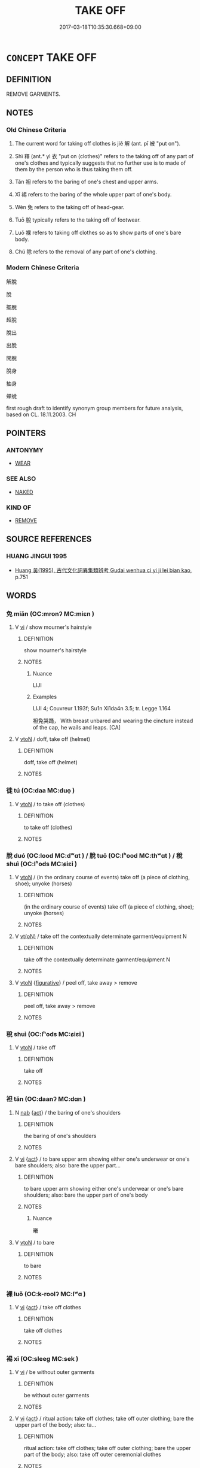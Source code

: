 # -*- mode: mandoku-tls-view -*-
#+TITLE: TAKE OFF
#+DATE: 2017-03-18T10:35:30.668+09:00        
#+STARTUP: content
* =CONCEPT= TAKE OFF
:PROPERTIES:
:CUSTOM_ID: uuid-81f006ed-9fec-44b1-a2f0-237711a298fe
:SYNONYM+:  TAKE OFF
:SYNONYM+:  PULL OFF
:SYNONYM+:  SLIP OUT OF
:SYNONYM+:  PEEL OFF
:SYNONYM+:  DATED DOFF
:TR_ZH: 解脫
:TR_OCH: 解
:END:
** DEFINITION

REMOVE GARMENTS.

** NOTES

*** Old Chinese Criteria
1. The current word for taking off clothes is jiě 解 (ant. pī 被 "put on").

2. Shì 釋 (ant.* yì 衣 "put on (clothes)" refers to the taking off of any part of one's clothes and typically suggests that no further use is to made of them by the person who is thus taking them off.

3. Tǎn 袒 refers to the baring of one's chest and upper arms.

4. Xī 裼 refers to the baring of the whole upper part of one's body.

5. Wèn 免 refers to the taking off of head-gear.

6. Tuō 脫 typically refers to the taking off of footwear.

7. Luǒ 裸 refers to taking off clothes so as to show parts of one's bare body.

8. Chú 除 refers to the removal of any part of one's clothing.

*** Modern Chinese Criteria
解脫

脫

擺脫

超脫

脫出

出脫

開脫

脫身

抽身

蟬蛻

first rough draft to identify synonym group members for future analysis, based on CL. 18.11.2003. CH

** POINTERS
*** ANTONYMY
 - [[tls:concept:WEAR][WEAR]]

*** SEE ALSO
 - [[tls:concept:NAKED][NAKED]]

*** KIND OF
 - [[tls:concept:REMOVE][REMOVE]]

** SOURCE REFERENCES
*** HUANG JINGUI 1995
 - [[cite:HUANG-JINGUI-1995][Huang 黃(1995), 古代文化詞異集類辨考 Gudai wenhua ci yi ji lei bian kao]], p.751

** WORDS
   :PROPERTIES:
   :VISIBILITY: children
   :END:
*** 免 miǎn (OC:mronʔ MC:miɛn )
:PROPERTIES:
:CUSTOM_ID: uuid-8bb70e35-1a77-4d91-9f71-c9c1e78fb202
:Char+: 免(10,5/8) 
:GY_IDS+: uuid-34a4064e-5272-4aea-a8e8-4a5e5bdef114
:PY+: miǎn     
:OC+: mronʔ     
:MC+: miɛn     
:END: 
**** V [[tls:syn-func::#uuid-c20780b3-41f9-491b-bb61-a269c1c4b48f][vi]] / show mourner's hairstyle
:PROPERTIES:
:CUSTOM_ID: uuid-a3ae7165-0155-4adc-9039-93a1ebbdd277
:WARRING-STATES-CURRENCY: 3
:END:
****** DEFINITION

show mourner's hairstyle

****** NOTES

******* Nuance
LIJI

******* Examples
LIJI 4; Couvreur 1.193f; Su1n Xi1da4n 3.5; tr. Legge 1.164 

 袒免哭踊， With breast unbared and wearing the cincture instead of the cap, he wails and leaps. [CA]

**** V [[tls:syn-func::#uuid-fbfb2371-2537-4a99-a876-41b15ec2463c][vtoN]] / doff, take off (helmet)
:PROPERTIES:
:CUSTOM_ID: uuid-4d4bd060-fd8b-442c-ad78-ac9701f85efb
:WARRING-STATES-CURRENCY: 4
:END:
****** DEFINITION

doff, take off (helmet)

****** NOTES

*** 徒 tú (OC:daa MC:duo̝ )
:PROPERTIES:
:CUSTOM_ID: uuid-dfae6201-a76a-467d-bbd8-fd7794e5bea7
:Char+: 徒(60,7/10) 
:GY_IDS+: uuid-722c8aca-9859-4f59-994f-de930870deb7
:PY+: tú     
:OC+: daa     
:MC+: duo̝     
:END: 
**** V [[tls:syn-func::#uuid-fbfb2371-2537-4a99-a876-41b15ec2463c][vtoN]] / to take off (clothes)
:PROPERTIES:
:CUSTOM_ID: uuid-a7a9e5e1-4fe5-4e57-98d0-9f529417b9ed
:WARRING-STATES-CURRENCY: 3
:END:
****** DEFINITION

to take off (clothes)

****** NOTES

*** 脫 duó (OC:lood MC:dʷɑt ) / 脫 tuō (OC:lʰood MC:thʷɑt ) / 稅 shuì (OC:lʰods MC:ɕiɛi )
:PROPERTIES:
:CUSTOM_ID: uuid-133f2a94-531f-466e-8323-6ba22ff05fda
:Char+: 脫(130,7/11) 
:Char+: 脫(130,7/11) 
:Char+: 稅(115,7/12) 
:GY_IDS+: uuid-9a79be9b-da64-48f5-9476-8cff6d19f0c5
:PY+: duó     
:OC+: lood     
:MC+: dʷɑt     
:GY_IDS+: uuid-0143a2f2-1298-4a4d-8ef6-d3a45c0b43cb
:PY+: tuō     
:OC+: lʰood     
:MC+: thʷɑt     
:GY_IDS+: uuid-8fed22d7-4fe1-462c-8cac-a260aaa0a5a9
:PY+: shuì     
:OC+: lʰods     
:MC+: ɕiɛi     
:END: 
**** V [[tls:syn-func::#uuid-fbfb2371-2537-4a99-a876-41b15ec2463c][vtoN]] / (in the ordinary course of events) take off (a piece of clothing, shoe); unyoke (horses)
:PROPERTIES:
:CUSTOM_ID: uuid-fcf740ab-5e94-420b-bc1c-265af49f5410
:WARRING-STATES-CURRENCY: 3
:END:
****** DEFINITION

(in the ordinary course of events) take off (a piece of clothing, shoe); unyoke (horses)

****** NOTES

**** V [[tls:syn-func::#uuid-e64a7a95-b54b-4c94-9d6d-f55dbf079701][vt(oN)]] / take off the contextually determinate garment/equipment N
:PROPERTIES:
:CUSTOM_ID: uuid-32969040-b61a-41f2-bb49-21d74383ad96
:END:
****** DEFINITION

take off the contextually determinate garment/equipment N

****** NOTES

**** V [[tls:syn-func::#uuid-fbfb2371-2537-4a99-a876-41b15ec2463c][vtoN]] {[[tls:sem-feat::#uuid-2e48851c-928e-40f0-ae0d-2bf3eafeaa17][figurative]]} / peel off, take away > remove
:PROPERTIES:
:CUSTOM_ID: uuid-e7a646e5-eac2-4a1f-b567-a43d1a6c7a1b
:END:
****** DEFINITION

peel off, take away > remove

****** NOTES

*** 稅 shuì (OC:lʰods MC:ɕiɛi )
:PROPERTIES:
:CUSTOM_ID: uuid-c6e654b5-c3e8-4f3e-accb-ec50c86a9205
:Char+: 稅(115,7/12) 
:GY_IDS+: uuid-8fed22d7-4fe1-462c-8cac-a260aaa0a5a9
:PY+: shuì     
:OC+: lʰods     
:MC+: ɕiɛi     
:END: 
**** V [[tls:syn-func::#uuid-fbfb2371-2537-4a99-a876-41b15ec2463c][vtoN]] / take off
:PROPERTIES:
:CUSTOM_ID: uuid-7cc428c2-a408-4617-92bc-d054466a369c
:END:
****** DEFINITION

take off

****** NOTES

*** 袒 tǎn (OC:daanʔ MC:dɑn )
:PROPERTIES:
:CUSTOM_ID: uuid-f53ddc49-b1df-45bb-8199-c723bc984429
:Char+: 袒(145,5/11) 
:GY_IDS+: uuid-d10ab455-ff1c-4f41-9ee9-2c06c7b3a837
:PY+: tǎn     
:OC+: daanʔ     
:MC+: dɑn     
:END: 
**** N [[tls:syn-func::#uuid-76be1df4-3d73-4e5f-bbc2-729542645bc8][nab]] {[[tls:sem-feat::#uuid-f55cff2f-f0e3-4f08-a89c-5d08fcf3fe89][act]]} / the baring of one's shoulders
:PROPERTIES:
:CUSTOM_ID: uuid-350846ae-8a1e-4570-b61a-58d38789e8c3
:WARRING-STATES-CURRENCY: 3
:END:
****** DEFINITION

the baring of one's shoulders

****** NOTES

**** V [[tls:syn-func::#uuid-c20780b3-41f9-491b-bb61-a269c1c4b48f][vi]] {[[tls:sem-feat::#uuid-f55cff2f-f0e3-4f08-a89c-5d08fcf3fe89][act]]} / to bare upper arm showing either one's underwear or one's bare shoulders; also: bare the upper part...
:PROPERTIES:
:CUSTOM_ID: uuid-2b3a45e4-503f-4c25-80d4-4bba3c9acb71
:WARRING-STATES-CURRENCY: 3
:END:
****** DEFINITION

to bare upper arm showing either one's underwear or one's bare shoulders; also: bare the upper part of one's body

****** NOTES

******* Nuance
曦

**** V [[tls:syn-func::#uuid-fbfb2371-2537-4a99-a876-41b15ec2463c][vtoN]] / to bare
:PROPERTIES:
:CUSTOM_ID: uuid-178152b2-ae4e-4334-b1d3-26c134166765
:WARRING-STATES-CURRENCY: 4
:END:
****** DEFINITION

to bare

****** NOTES

*** 裸 luǒ (OC:k-roolʔ MC:lʷɑ )
:PROPERTIES:
:CUSTOM_ID: uuid-c882b4cb-4771-474b-b3f2-996386521ee7
:Char+: 裸(145,8/14) 
:GY_IDS+: uuid-96a33ea7-c5cd-499d-8c31-e0a16f610bca
:PY+: luǒ     
:OC+: k-roolʔ     
:MC+: lʷɑ     
:END: 
**** V [[tls:syn-func::#uuid-c20780b3-41f9-491b-bb61-a269c1c4b48f][vi]] {[[tls:sem-feat::#uuid-f55cff2f-f0e3-4f08-a89c-5d08fcf3fe89][act]]} / take off clothes
:PROPERTIES:
:CUSTOM_ID: uuid-b291d653-30ff-4f1a-af3b-0627d770203f
:WARRING-STATES-CURRENCY: 4
:END:
****** DEFINITION

take off clothes

****** NOTES

*** 裼 xī (OC:sleeɡ MC:sek )
:PROPERTIES:
:CUSTOM_ID: uuid-0708487c-8f36-4859-ae51-2384fc03571c
:Char+: 裼(145,8/14) 
:GY_IDS+: uuid-8b4cedfd-f682-44b9-a545-892257ec7fb4
:PY+: xī     
:OC+: sleeɡ     
:MC+: sek     
:END: 
**** V [[tls:syn-func::#uuid-c20780b3-41f9-491b-bb61-a269c1c4b48f][vi]] / be without outer garments
:PROPERTIES:
:CUSTOM_ID: uuid-1681e3c6-9769-4530-8f94-674777ab757c
:WARRING-STATES-CURRENCY: 3
:END:
****** DEFINITION

be without outer garments

****** NOTES

**** V [[tls:syn-func::#uuid-c20780b3-41f9-491b-bb61-a269c1c4b48f][vi]] {[[tls:sem-feat::#uuid-f55cff2f-f0e3-4f08-a89c-5d08fcf3fe89][act]]} / ritual action: take off clothes; take off outer clothing; bare the upper part of the body; also: ta...
:PROPERTIES:
:CUSTOM_ID: uuid-32b887ee-b560-4c19-be6f-f97c7b474b01
:WARRING-STATES-CURRENCY: 2
:END:
****** DEFINITION

ritual action: take off clothes; take off outer clothing; bare the upper part of the body; also: take off outer ceremonial clothes

****** NOTES

******* Nuance
This is often a demonstration of warlike determination

*** 襢 tǎn (OC:daanʔ MC:dɑn )
:PROPERTIES:
:CUSTOM_ID: uuid-93d721d9-7e8f-4b6d-a0a6-40c8c30e030c
:Char+: 襢(145,13/19) 
:GY_IDS+: uuid-2c521a82-040c-4af0-9646-e109a3399d0f
:PY+: tǎn     
:OC+: daanʔ     
:MC+: dɑn     
:END: 
**** V [[tls:syn-func::#uuid-fbfb2371-2537-4a99-a876-41b15ec2463c][vtoN]] / to bare (the arms and breast); take off (a hut)
:PROPERTIES:
:CUSTOM_ID: uuid-c3cd8bb9-fdfc-48ee-8bd2-e7aa95249075
:END:
****** DEFINITION

to bare (the arms and breast); take off (a hut)

****** NOTES

******* Examples
SHI 078.1 襢裼暴虎， baring the upper body he overpowers a tiger; [CA]

LIJI 22; Couvreur 2.238f; Su1n Xi1da4n 12.11f; tr. Legge 2.191

 君為廬宮之， A ruler enclosed this hut;

 大夫士襢之。 but Great and common officers left it exposed.

*** 解 jiě (OC:kreeʔ MC:kɣɛ )
:PROPERTIES:
:CUSTOM_ID: uuid-70162bd8-7728-47a3-8475-8942417ab10a
:Char+: 解(148,6/13) 
:GY_IDS+: uuid-4b5bf070-1510-435d-acbb-84983dab8a3b
:PY+: jiě     
:OC+: kreeʔ     
:MC+: kɣɛ     
:END: 
**** V [[tls:syn-func::#uuid-fbfb2371-2537-4a99-a876-41b15ec2463c][vtoN]] / untie and take off
:PROPERTIES:
:CUSTOM_ID: uuid-de09d5f3-d99d-4cfe-ac9a-a6e5506b090d
:WARRING-STATES-CURRENCY: 4
:END:
****** DEFINITION

untie and take off

****** NOTES

**** V [[tls:syn-func::#uuid-fbfb2371-2537-4a99-a876-41b15ec2463c][vtoN]] {[[tls:sem-feat::#uuid-2fd3d510-3722-432e-98ed-cf7b0328caeb][clothes]]} / take off (clothes); cease to wear
:PROPERTIES:
:CUSTOM_ID: uuid-0de1a160-2973-499d-a666-8ca3ee646ca3
:WARRING-STATES-CURRENCY: 2
:END:
****** DEFINITION

take off (clothes); cease to wear

****** NOTES

******* Examples
ZHUANG 25.7.5 Guo Qingfan 901; Wang Shumin 1022; Fang Yong 716; Chen Guying 686 解朝服而幕之， then took off his court robes and covered it with them. [CA]

*** 釋 shì (OC:lʰaɡ MC:ɕiɛk )
:PROPERTIES:
:CUSTOM_ID: uuid-313ba0b6-25da-48fa-88f4-4e52e7582da1
:Char+: 釋(165,13/20) 
:GY_IDS+: uuid-c7e6bcf1-c4e2-4c78-a57b-acb77e276f3b
:PY+: shì     
:OC+: lʰaɡ     
:MC+: ɕiɛk     
:END: 
**** V [[tls:syn-func::#uuid-fbfb2371-2537-4a99-a876-41b15ec2463c][vtoN]] / take off (clothes, hat); doff
:PROPERTIES:
:CUSTOM_ID: uuid-509aa7ce-60fb-417c-8b3d-af9c8715f363
:WARRING-STATES-CURRENCY: 4
:END:
****** DEFINITION

take off (clothes, hat); doff

****** NOTES

******* Nuance
釋褐 is to take off simple clothes so as never to use them again.

*** 降 jiàng (OC:kruums MC:kɣɔŋ )
:PROPERTIES:
:CUSTOM_ID: uuid-e3d57035-728e-4205-a074-b4a89d646f7a
:Char+: 降(170,6/9) 
:GY_IDS+: uuid-78e86eb4-0ef1-4eb5-a110-63d7f96b1489
:PY+: jiàng     
:OC+: kruums     
:MC+: kɣɔŋ     
:END: 
**** V [[tls:syn-func::#uuid-fbfb2371-2537-4a99-a876-41b15ec2463c][vtoN]] / (lower and>) take off (clothes)3
:PROPERTIES:
:CUSTOM_ID: uuid-bf2dd4c1-0e9d-49dc-bbe4-1ceeb142fa93
:WARRING-STATES-CURRENCY: 4
:END:
****** DEFINITION

(lower and>) take off (clothes)3

****** NOTES

*** 除 chú (OC:rla MC:ɖi̯ɤ )
:PROPERTIES:
:CUSTOM_ID: uuid-833e2d97-de8f-4f50-b62b-9b1e10d5f580
:Char+: 除(170,7/10) 
:GY_IDS+: uuid-52df172c-649e-4477-a5eb-446bb91c5a5a
:PY+: chú     
:OC+: rla     
:MC+: ɖi̯ɤ     
:END: 
**** V [[tls:syn-func::#uuid-fbfb2371-2537-4a99-a876-41b15ec2463c][vtoN]] / take off
:PROPERTIES:
:CUSTOM_ID: uuid-d5709c63-c9c4-4f89-8998-d93082fce3bf
:WARRING-STATES-CURRENCY: 3
:END:
****** DEFINITION

take off

****** NOTES

*** 右袒 yòutǎn (OC:ɢʷɯʔ daanʔ MC:ɦɨu dɑn )
:PROPERTIES:
:CUSTOM_ID: uuid-efee154d-1672-41d1-980f-0f681625c952
:Char+: 右(30,2/5) 袒(145,5/11) 
:GY_IDS+: uuid-fb971851-9c85-4611-ba43-1712c1eade82 uuid-d10ab455-ff1c-4f41-9ee9-2c06c7b3a837
:PY+: yòu tǎn    
:OC+: ɢʷɯʔ daanʔ    
:MC+: ɦɨu dɑn    
:END: 
**** SOURCE REFERENCES
***** WANG FENGYANG 1993
 - [[cite:WANG-FENGYANG-1993][Wang 王(1993), 古辭辨 Gu ci bian]], p.713.2

**** V [[tls:syn-func::#uuid-091af450-64e0-4b82-98a2-84d0444b6d19][VPi]] / KONGCONGZI: bare one's right arm as a sign of opposition
:PROPERTIES:
:CUSTOM_ID: uuid-a991a4b9-3171-4ddb-a7f7-754d814bc6d6
:END:
****** DEFINITION

KONGCONGZI: bare one's right arm as a sign of opposition

****** NOTES

*** 左袒 zuǒtǎn (OC:skaalʔ daanʔ MC:tsɑ dɑn )
:PROPERTIES:
:CUSTOM_ID: uuid-a30041f1-9faa-4369-be56-8d1aef8e8ea5
:Char+: 左(48,2/5) 袒(145,5/11) 
:GY_IDS+: uuid-17092982-8b1e-4e2b-9784-01c4b031a392 uuid-d10ab455-ff1c-4f41-9ee9-2c06c7b3a837
:PY+: zuǒ tǎn    
:OC+: skaalʔ daanʔ    
:MC+: tsɑ dɑn    
:END: 
**** V [[tls:syn-func::#uuid-091af450-64e0-4b82-98a2-84d0444b6d19][VPi]] / SHIJI LYUHOUBENJI: bare one's left arm as a sign of agreement with the leadership
:PROPERTIES:
:CUSTOM_ID: uuid-c67c0119-6aac-4dc9-8148-9e60ed96e9fe
:END:
****** DEFINITION

SHIJI LYUHOUBENJI: bare one's left arm as a sign of agreement with the leadership

****** NOTES

*** 徒裼 túxī (OC:daa sleeɡ MC:duo̝ sek )
:PROPERTIES:
:CUSTOM_ID: uuid-96c6d741-fc83-4829-a8e2-545402d4741e
:Char+: 徒(60,7/10) 裼(145,8/14) 
:GY_IDS+: uuid-722c8aca-9859-4f59-994f-de930870deb7 uuid-8b4cedfd-f682-44b9-a545-892257ec7fb4
:PY+: tú xī    
:OC+: daa sleeɡ    
:MC+: duo̝ sek    
:END: 
**** V [[tls:syn-func::#uuid-091af450-64e0-4b82-98a2-84d0444b6d19][VPi]] {[[tls:sem-feat::#uuid-f55cff2f-f0e3-4f08-a89c-5d08fcf3fe89][act]]} / take off one's upper garments
:PROPERTIES:
:CUSTOM_ID: uuid-07b80ab6-15d1-40fa-b714-f3494433889f
:WARRING-STATES-CURRENCY: 3
:END:
****** DEFINITION

take off one's upper garments

****** NOTES

*** 肉袒 ròutǎn (OC:njuɡ daanʔ MC:ȵuk dɑn )
:PROPERTIES:
:CUSTOM_ID: uuid-9a86e837-9fa3-435e-a784-948b0d5e1987
:Char+: 肉(130,0/6) 袒(145,5/11) 
:GY_IDS+: uuid-cd6204d5-3663-4a90-8ede-e716f52f933a uuid-d10ab455-ff1c-4f41-9ee9-2c06c7b3a837
:PY+: ròu tǎn    
:OC+: njuɡ daanʔ    
:MC+: ȵuk dɑn    
:END: 
**** V [[tls:syn-func::#uuid-c20780b3-41f9-491b-bb61-a269c1c4b48f][vi]] / YILI: bare one's arm and shoulders
:PROPERTIES:
:CUSTOM_ID: uuid-636048f6-4bd0-4a2d-ac0c-1dbfd3475706
:WARRING-STATES-CURRENCY: 3
:END:
****** DEFINITION

YILI: bare one's arm and shoulders

****** NOTES

*** 袒免 tǎnmiǎn (OC:daanʔ mronʔ MC:dɑn miɛn )
:PROPERTIES:
:CUSTOM_ID: uuid-839b934f-6a71-44ed-9eee-fda5c5b83e76
:Char+: 袒(145,5/11) 免(10,5/8) 
:GY_IDS+: uuid-d10ab455-ff1c-4f41-9ee9-2c06c7b3a837 uuid-34a4064e-5272-4aea-a8e8-4a5e5bdef114
:PY+: tǎn miǎn    
:OC+: daanʔ mronʔ    
:MC+: dɑn miɛn    
:END: 
**** V [[tls:syn-func::#uuid-091af450-64e0-4b82-98a2-84d0444b6d19][VPi]] / ritually take off ones's upper garments
:PROPERTIES:
:CUSTOM_ID: uuid-905fef99-e92d-4efb-a5cd-fcb053704eab
:END:
****** DEFINITION

ritually take off ones's upper garments

****** NOTES

**** N [[tls:syn-func::#uuid-76be1df4-3d73-4e5f-bbc2-729542645bc8][nab]] {[[tls:sem-feat::#uuid-f55cff2f-f0e3-4f08-a89c-5d08fcf3fe89][act]]} / the ritual taking off of the upper garments (in mourning)
:PROPERTIES:
:CUSTOM_ID: uuid-fca5dd0f-edfd-4c62-a571-ae75bc696e4f
:END:
****** DEFINITION

the ritual taking off of the upper garments (in mourning)

****** NOTES

*** 解脫 jiětuō (OC:kreeʔ lʰood MC:kɣɛ thʷɑt )
:PROPERTIES:
:CUSTOM_ID: uuid-b26b5697-9918-4ffa-a694-08f463278f33
:Char+: 解(148,6/13) 脫(130,7/11) 
:GY_IDS+: uuid-4b5bf070-1510-435d-acbb-84983dab8a3b uuid-0143a2f2-1298-4a4d-8ef6-d3a45c0b43cb
:PY+: jiě tuō    
:OC+: kreeʔ lʰood    
:MC+: kɣɛ thʷɑt    
:END: 
**** V [[tls:syn-func::#uuid-5b3376f4-75c4-4047-94eb-fc6d1bca520d][VPt(oN)]] / take off (manacles etc) 《史記‧酷吏列傳》："是時九卿罪死即死，少被刑，而 成 極刑，自以為不復收，於是解脫，詐刻傳出 關 歸家。" 司馬貞 索隱："謂脫鉗釱。"
:PROPERTIES:
:CUSTOM_ID: uuid-c785db61-9f7d-4c68-8529-3dca781b1fdd
:END:
****** DEFINITION

take off (manacles etc) 《史記‧酷吏列傳》："是時九卿罪死即死，少被刑，而 成 極刑，自以為不復收，於是解脫，詐刻傳出 關 歸家。" 司馬貞 索隱："謂脫鉗釱。"

****** NOTES

** BIBLIOGRAPHY
bibliography:../core/tlsbib.bib

